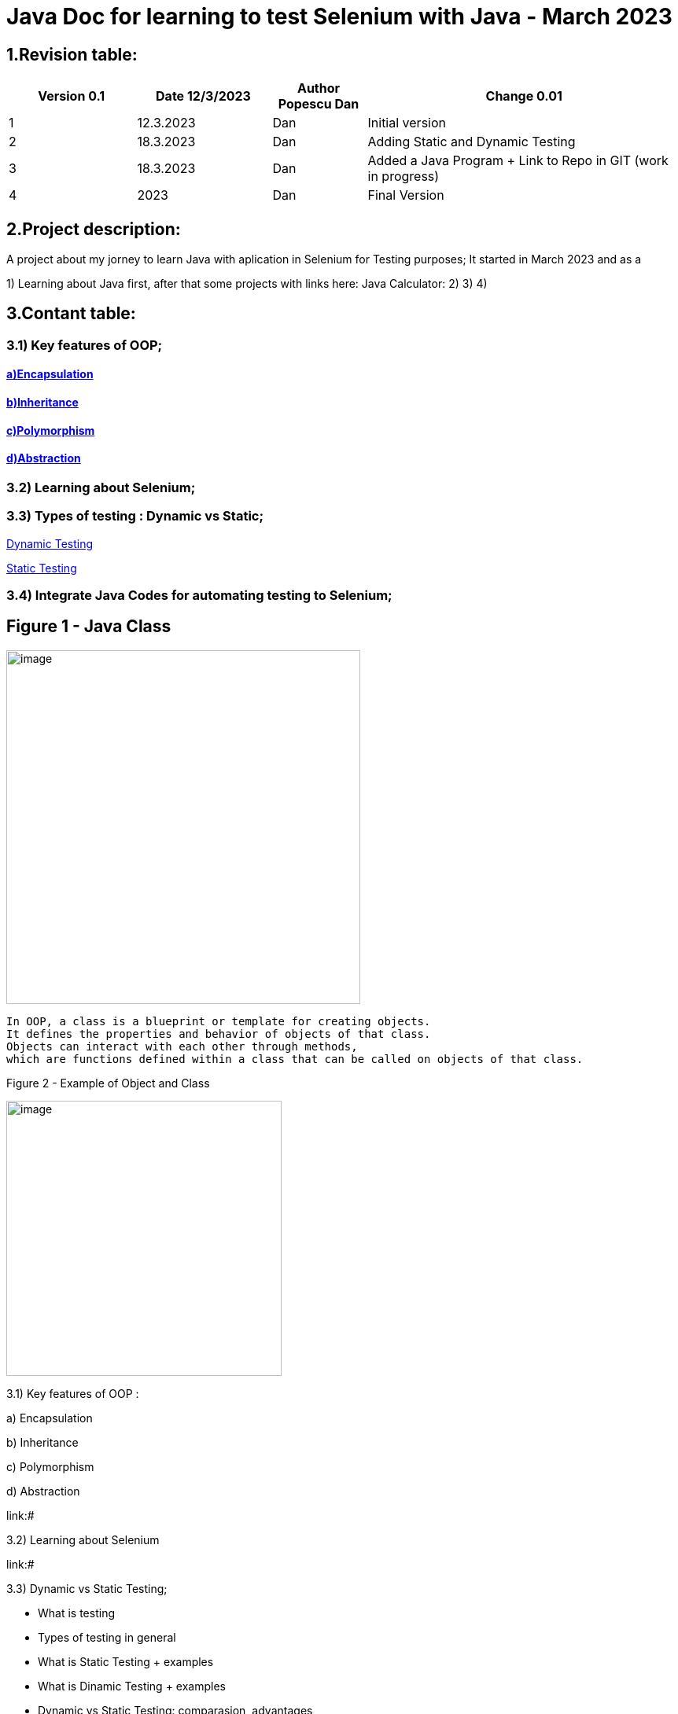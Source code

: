 = Java Doc for learning to test Selenium with Java - March 2023

== *1.Revision table:*

// First day -> learning from https://www.softwaretestingmentor.com/java-for-testers-2-what-is-java-classes-and-objects/
//SDK 19 pt Java oracle,
//https://www.tutorialspoint.com/java/index.htm for tutorials
// https://reqres.in/ to test API
//https://getsharex.com/ for screening and other capture img
//Formating text https://asciidoc-py.github.io/chunked/ch10.html to help(in HTML)
//

[width="100%",cols="19%,20%,14%,47%",options="header",]
|===
|Version 0.1|Date 12/3/2023 |Author Popescu Dan|Change 0.01
|1 |12.3.2023 |Dan |Initial version
|2 |18.3.2023|Dan |Adding Static and Dynamic Testing
|3 |18.3.2023|Dan |Added a Java Program + Link to Repo in GIT (work in progress)
|4 |2023 |Dan |Final Version
|===

== *2.Project description:*

A project about my jorney to learn Java with aplication in Selenium for Testing purposes;
It started in March 2023 and as a

1) Learning about Java first, after that some projects with links here:
Java Calculator:
2)
3)
4)

== *3.Contant table:*

=== 3.1) Key features of OOP;
==== link:#Encapsulation[a)Encapsulation]

====  link:#Inheritance[b)Inheritance]

====  link:#Polymorphism[c)Polymorphism]

====  link:#Abstraction[d)Abstraction]

=== 3.2) Learning about Selenium;

=== 3.3) Types of testing : Dynamic vs Static;

link:#Dynamic[Dynamic Testing]

link:#Static[Static Testing]

=== 3.4) Integrate Java Codes for automating testing to Selenium;

== Figure 1 - Java Class

image::.idea/images/javaclassimg.jpg[image, align=center , height= , width=450]

 In OOP, a class is a blueprint or template for creating objects.
 It defines the properties and behavior of objects of that class.
 Objects can interact with each other through methods,
 which are functions defined within a class that can be called on objects of that class.

Figure 2 - Example of Object and Class

image::.idea/images/oopclass.jpg[image, align=center , height= , width=350]


====

3.1) Key features of OOP :

a) Encapsulation

b) Inheritance

c) Polymorphism

d) Abstraction

====

link:#

3.2) Learning about Selenium

link:#

3.3) Dynamic vs Static Testing;

 - What is testing

- Types of testing in general

- What is Static Testing + examples

- What is Dinamic Testing + examples

- Dynamic vs Static Testing: comparasion, advantages


3.4) Integrate Java Codes for automating testing to Selenium:

link:#


Learning about class and obj in Java

[#Encapsulation]

=== 3.1)a) Encapsulation

//From Web3: https://www.w3schools.com/java/java_encapsulation.asp

The meaning of Encapsulation, is to make sure that "sensitive" data is hidden from users. To achieve this, you must:

declare class variables/attributes as private
provide public get and set methods to access and update the value of a private variable

For a QA Engineer, encapsulation is important because it helps ensure that the code is more robust and easier to maintain. By encapsulating the internal data of an object, the code becomes more modular, and changes to one part of the code are less likely to affect other parts of the code.

This can make it easier to test the code and to identify and fix bugs.

To achieve encapsulation in Java:

 - Declare the variables of a class as private.

- Provide public setter and getter methods to modify and view the variables values.

image::.idea/images/encapsul.jpg[image, align=center , height= , width=300]

`` Example 1 - Encapsulation ``

Following is an example that demonstrates how to achieve Encapsulation in Java
[source,java]
----
/* File name : EncapTest.java */
public class EncapTest {
   private String name;
   private String idNum;
   private int age;

   public int getAge() {
      return age;
   }

   public String getName() {
      return name;
   }

   public String getIdNum() {
      return idNum;
   }

   public void setAge( int newAge) {
      age = newAge;
   }

   public void setName(String newName) {
      name = newName;
   }

   public void setIdNum( String newId) {
      idNum = newId;
   }
}
----

The variables of the EncapTest class can be accessed using the following program −

[source,java]
----
/* File name : RunEncap.java */
public class RunEncap {

   public static void main(String args[]) {
      EncapTest encap = new EncapTest();
      encap.setName("James");
      encap.setAge(20);
      encap.setIdNum("12343ms");

      System.out.print("Name : " + encap.getName() + " Age : " + encap.getAge());
   }
}
----

Output:
[souce,java]
----
Name : James Age : 20
----
[#Inheritance]

=== 3.1)  b) Inheritance


In Java, it is possible to inherit attributes and methods from one class to another. We group the "inheritance concept" into two categories:

- subclass (child) - the class that inherits from another class
- superclass (parent) - the class being inherited from
To inherit from a class, use the extends keyword.

In the example below, the Car class (subclass) inherits the attributes and methods from the Vehicle class (superclass):

`` Example 1 - Inheritance``
[source,java]
----
class Vehicle {
  protected String brand = "Ford";        // Vehicle attribute
  public void honk() {                    // Vehicle method
    System.out.println("Tuut, tuut!");
  }
}

class Car extends Vehicle {
  private String modelName = "Mustang";    // Car attribute
  public static void main(String[] args) {

    // Create a myCar object
    Car myCar = new Car();

    // Call the honk() method (from the Vehicle class) on the myCar object
    myCar.honk();

    // Display the value of the brand attribute (from the Vehicle class) and the value of the modelName from the Car class
    System.out.println(myCar.brand + " " + myCar.modelName);
  }
}
----

image::.idea/images/inheritance.jpg[image, align=center , height= , width=300]

[#Polymorphism]

3.1) c) Polymorphism

Polymorphism means "many forms", and it occurs when we have many classes that are related to each other by inheritance. Like we specified in the previous chapter; Inheritance lets us inherit attributes and methods from another class.
Polymorphism uses those methods to perform different tasks. This allows us to perform a single action in different ways.
For example, think of a superclass called Animal that has a method called animalSound().

Subclasses of Animals could be Pigs, Cats, Dogs, Birds - And they also have their own implementation of an animal sound (the pig oinks, and the cat meows, etc.):

`Example 1 - Polymorphism`

[source,java]
----
class Animal {
  public void animalSound() {
    System.out.println("The animal makes a sound");
  }
}

class Pig extends Animal {
  public void animalSound() {
    System.out.println("The pig says: wee wee");
  }
}

class Dog extends Animal {
  public void animalSound() {
    System.out.println("The dog says: bow wow");
  }
}
----
Now we can create  *Pig*  and *Dog* objects and call the *animalSound()* method on both of them:

[source,java]
----
class Animal {
  public void animalSound() {
    System.out.println("The animal makes a sound");
  }
}

class Pig extends Animal {
  public void animalSound() {
    System.out.println("The pig says: wee wee");
  }
}

class Dog extends Animal {
  public void animalSound() {
    System.out.println("The dog says: bow wow");
  }
}

class Main {
  public static void main(String[] args) {
    Animal myAnimal = new Animal();  // Create a Animal object
    Animal myPig = new Pig();  // Create a Pig object
    Animal myDog = new Dog();  // Create a Dog object
    myAnimal.animalSound();
    myPig.animalSound();
    myDog.animalSound();
  }
}
----

image::.idea/images/polymorph.jpg[image, align=center , height= , width=300]

[#Abstraction]

3.1) d) Abstraction


Data abstraction is the process of hiding certain details and showing only essential information to the user.
Abstraction can be achieved with either abstract classes or interfaces (which you will learn more about in the next chapter).

The abstract keyword is a non-access modifier, used for classes and methods:

- Abstract class: is a restricted class that cannot be used to create objects (to access it, it must be inherited from another class).

- Abstract method: can only be used in an abstract class, and it does not have a body. The body is provided by the subclass (inherited from).

An abstract class can have both abstract and regular methods:

[source,java]
----
abstract class Animal {
  public abstract void animalSound();
  public void sleep() {
    System.out.println("Zzz");
  }
}
----

From the example above, it is not possible to create an object of the Animal class:

[source,java]
----
 Animal myObj = new Animal(); // will generate an error
----

To access the abstract class, it must be inherited from another class. Let's convert the Animal class we used in the Polymorphism chapter to an abstract class:

[source,java]
----
// Abstract class
abstract class Animal {
  // Abstract method (does not have a body)
  public abstract void animalSound();
  // Regular method
  public void sleep() {
    System.out.println("Zzz");
  }
}

// Subclass (inherit from Animal)
class Pig extends Animal {
  public void animalSound() {
    // The body of animalSound() is provided here
    System.out.println("The pig says: wee wee");
  }
}

class Main {
  public static void main(String[] args) {
    Pig myPig = new Pig(); // Create a Pig object
    myPig.animalSound();
    myPig.sleep();
  }
}
----

image::.idea/images/abstraction.jpg[image, align=center , height= , width=300]

== Types of testing

=== 3.3 Dynamic vs Static Testing;

//Learning about it from https://www.guru99.com/static-dynamic-testing.html

- What is testing

Software Testing is a method to check whether the actual software product matches expected requirements and to ensure that software product is Defect free. It involves execution of software/system components using manual or automated tools to evaluate one or more properties of interest.


- Types of testing in general

- What is Static Testing + examples

[#Static]
[big red yellow-background]*Static Testing*


Static Testing is a type of software testing in which software application is tested without code execution.

Manual or automated reviews of code, requirement documents and document design are done in order to find the errors. The main objective of static testing is to improve the quality of software applications by finding errors in early stages of software development process.

Static testing involves manual or automated reviews of the documents.
Examples of Work documents-

|===
| Requirement specifications
|Design document
|Source Code
|Test Plans
|Test Cases
|Test Scripts
|Help or User document
|Web Page content
|===

[black green-background]*Static Testing Techniques*

- Informal Reviews: This is one of the type of review which doesn’t follow any process to find errors in the document. Under this technique, you just review the document and give informal comments on it.

- Technical Reviews: A team consisting of your peers, review the technical specification of the software product and checks whether it is suitable for the project. They try to find any discrepancies in the specifications and standards followed. This review concentrates mainly on the technical documentation related to the software such as Test Strategy, Test Plan and requirement specification documents.

- Walkthrough: The author of the work product explains the product to his team. Participants can ask questions if any. A meeting is led by the author. Scribe makes note of review comments

- Inspection: The main purpose is to find defects and meeting is led by a trained moderator. This review is a formal type of review where it follows a strict process to find the defects. Reviewers have a checklist to review the work products. They record the defect and inform the participants to rectify those errors.

- Static code Review: This is a systematic review of the software source code without executing the code. It checks the syntax of the code, coding standards, code optimization, etc. This is also termed as white box testing. This review can be done at any point during development.

*What is Dinamic Testing + examples*[text, align=center]

 Dynamic vs Static Testing: comparasion, advantages

[#Dynamic]

[big lime white-background]*Dynamic Testing*

Under Dynamic Testing, a code is executed.

Dynamic testing executes the software and validates the output with the expected outcome. Dynamic testing is performed at all levels of testing and it can be either black or white box testing.

[white Blue-background]*Dynamic Testing Techniques*


Unit Testing: Under Unit Testing, individual units or modules are tested by the developers. It involves testing of source code by developers.

Integration Testing: Individual modules are grouped together and tested by the developers. The purpose is to determine what modules are working as expected once they are integrated.

System Testing: System Testing is performed on the whole system by checking whether the system or application meets the requirement specification document.








